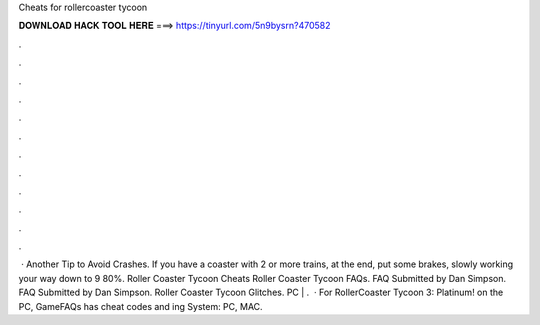 Cheats for rollercoaster tycoon

𝐃𝐎𝐖𝐍𝐋𝐎𝐀𝐃 𝐇𝐀𝐂𝐊 𝐓𝐎𝐎𝐋 𝐇𝐄𝐑𝐄 ===> https://tinyurl.com/5n9bysrn?470582

.

.

.

.

.

.

.

.

.

.

.

.

 · Another Tip to Avoid Crashes. If you have a coaster with 2 or more trains, at the end, put some brakes, slowly working your way down to 9 80%. Roller Coaster Tycoon Cheats Roller Coaster Tycoon FAQs. FAQ Submitted by Dan Simpson. FAQ Submitted by Dan Simpson. Roller Coaster Tycoon Glitches. PC | .  · For RollerCoaster Tycoon 3: Platinum! on the PC, GameFAQs has cheat codes and ing System: PC, MAC.